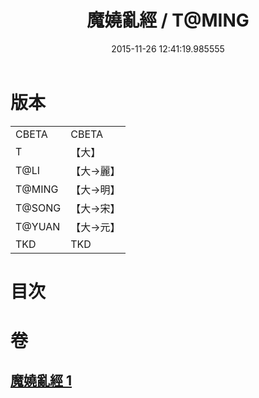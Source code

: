 #+TITLE: 魔嬈亂經 / T@MING
#+DATE: 2015-11-26 12:41:19.985555
* 版本
 |     CBETA|CBETA   |
 |         T|【大】     |
 |      T@LI|【大→麗】   |
 |    T@MING|【大→明】   |
 |    T@SONG|【大→宋】   |
 |    T@YUAN|【大→元】   |
 |       TKD|TKD     |

* 目次
* 卷
** [[file:KR6a0066_001.txt][魔嬈亂經 1]]
